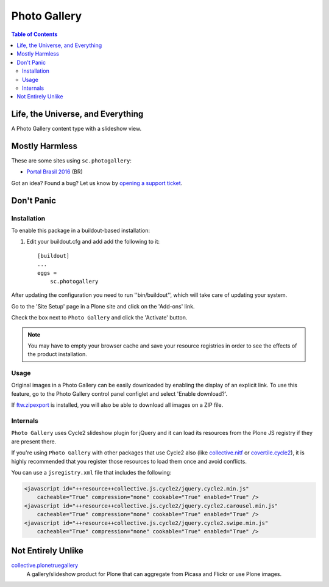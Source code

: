 *************
Photo Gallery
*************

.. contents:: Table of Contents

Life, the Universe, and Everything
==================================

A Photo Gallery content type with a slideshow view.

Mostly Harmless
===============

.. image:: http://img.shields.io/pypi/v/sc.photogallery.svg
    :target: https://pypi.python.org/pypi/sc.photogallery

.. image:: https://img.shields.io/travis/simplesconsultoria/sc.photogallery/master.svg
    :target: http://travis-ci.org/simplesconsultoria/sc.photogallery

.. image:: https://img.shields.io/coveralls/simplesconsultoria/sc.photogallery/master.svg
    :target: https://coveralls.io/r/simplesconsultoria/sc.photogallery

These are some sites using ``sc.photogallery``:

* `Portal Brasil 2016 <http://www.brasil2016.gov.br/>`_ (BR)

Got an idea? Found a bug? Let us know by `opening a support ticket`_.

.. _`opening a support ticket`: https://github.com/simplesconsultoria/sc.photogallery/issues

Don't Panic
===========

Installation
------------

To enable this package in a buildout-based installation:

#. Edit your buildout.cfg and add add the following to it::

    [buildout]
    ...
    eggs =
        sc.photogallery

After updating the configuration you need to run ''bin/buildout'', which will
take care of updating your system.

Go to the 'Site Setup' page in a Plone site and click on the 'Add-ons' link.

Check the box next to ``Photo Gallery`` and click the 'Activate' button.

.. Note::
    You may have to empty your browser cache and save your resource registries
    in order to see the effects of the product installation.

Usage
-----

Original images in a Photo Gallery can be easily downloaded by enabling the display of an explicit link.
To use this feature, go to the Photo Gallery control panel configlet and select 'Enable download?'.

If `ftw.zipexport`_ is installed, you will also be able to download all images on a ZIP file.

.. _`ftw.zipexport`: https://pypi.python.org/pypi/ftw.zipexport

Internals
---------

``Photo Gallery`` uses Cycle2 slideshow plugin for jQuery and it can load its resources from the Plone JS registry if they are present there.

If you're using ``Photo Gallery`` with other packages that use Cycle2 also (like `collective.nitf`_ or `covertile.cycle2`_),
it is highly recommended that you register those resources to load them once and avoid conflicts.

You can use a ``jsregistry.xml`` file that includes the following:

.. code-block:: xml

    <javascript id="++resource++collective.js.cycle2/jquery.cycle2.min.js"
        cacheable="True" compression="none" cookable="True" enabled="True" />
    <javascript id="++resource++collective.js.cycle2/jquery.cycle2.carousel.min.js"
        cacheable="True" compression="none" cookable="True" enabled="True" />
    <javascript id="++resource++collective.js.cycle2/jquery.cycle2.swipe.min.js"
        cacheable="True" compression="none" cookable="True" enabled="True" />

.. _`collective.nitf`: https://pypi.python.org/pypi/collective.nitf
.. _`covertile.cycle2`: https://pypi.python.org/pypi/covertile.cycle2

Not Entirely Unlike
===================

`collective.plonetruegallery`_
    A gallery/slideshow product for Plone that can aggregate from Picasa and Flickr or use Plone images.

.. _`collective.plonetruegallery`: https://pypi.python.org/pypi/collective.plonetruegallery
